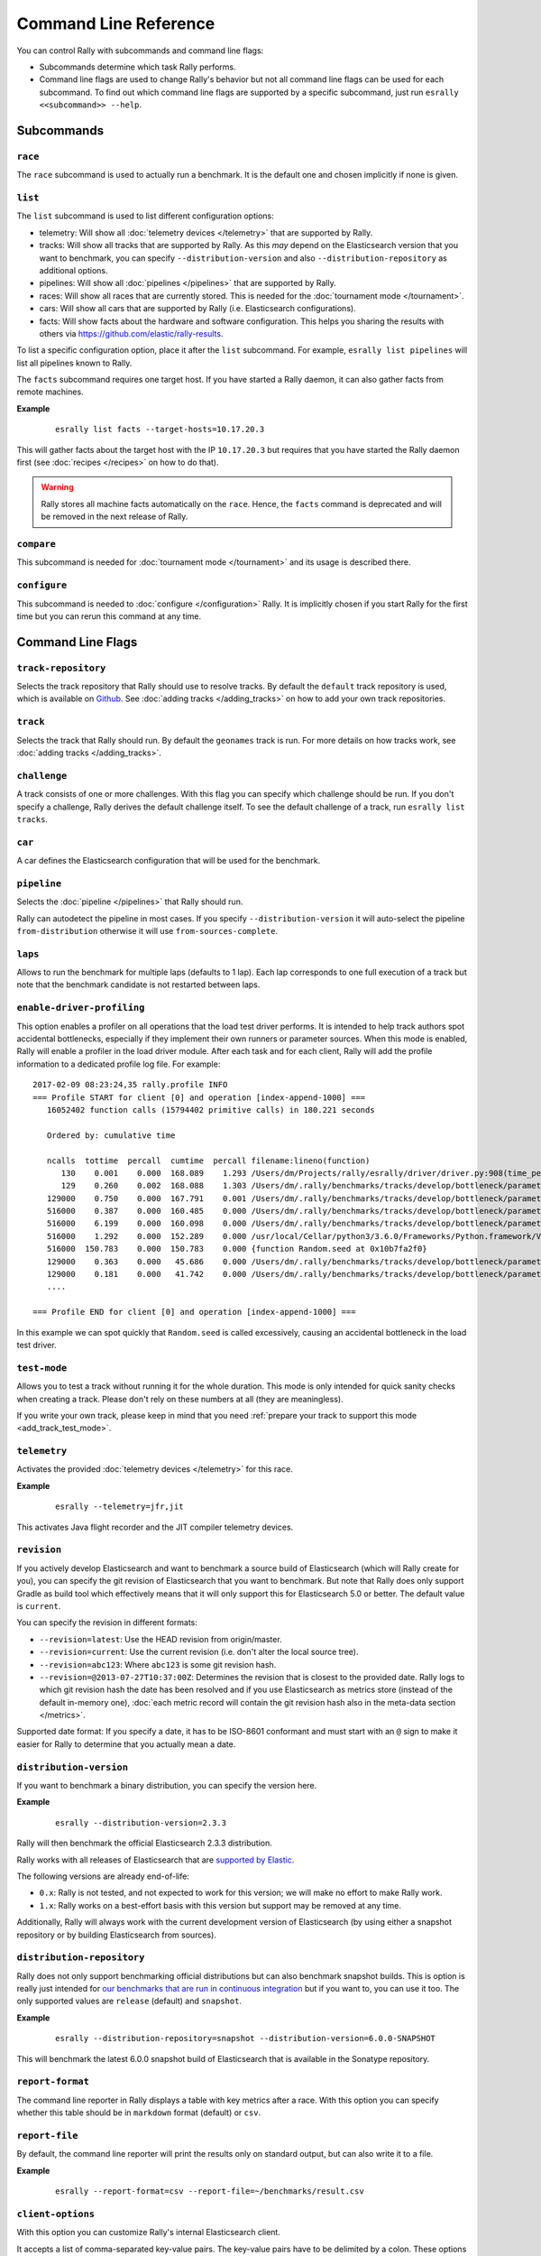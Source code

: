 Command Line Reference
======================

You can control Rally with subcommands and command line flags:

* Subcommands determine which task Rally performs.
* Command line flags are used to change Rally's behavior but not all command line flags can be used for each subcommand. To find out which command line flags are supported by a specific subcommand, just run ``esrally <<subcommand>> --help``.

Subcommands
-----------

``race``
~~~~~~~~

The ``race`` subcommand is used to actually run a benchmark. It is the default one and chosen implicitly if none is given.


``list``
~~~~~~~~

The ``list`` subcommand is used to list different configuration options:


* telemetry: Will show all :doc:`telemetry devices </telemetry>` that are supported by Rally.
* tracks: Will show all tracks that are supported by Rally. As this *may* depend on the Elasticsearch version that you want to benchmark, you can specify ``--distribution-version`` and also ``--distribution-repository`` as additional options.
* pipelines: Will show all :doc:`pipelines </pipelines>` that are supported by Rally.
* races: Will show all races that are currently stored. This is needed for the :doc:`tournament mode </tournament>`.
* cars: Will show all cars that are supported by Rally (i.e. Elasticsearch configurations).
* facts: Will show facts about the hardware and software configuration. This helps you sharing the results with others via https://github.com/elastic/rally-results.

To list a specific configuration option, place it after the ``list`` subcommand. For example, ``esrally list pipelines`` will list all pipelines known to Rally.

The ``facts`` subcommand requires one target host. If you have started a Rally daemon, it can also gather facts from remote machines.

**Example**

 ::

   esrally list facts --target-hosts=10.17.20.3


This will gather facts about the target host with the IP ``10.17.20.3`` but requires that you have started the Rally daemon first (see :doc:`recipes </recipes>` on how to do that).

.. warning::

    Rally stores all machine facts automatically on the ``race``. Hence, the ``facts`` command is deprecated and will be removed in the next release of Rally.


``compare``
~~~~~~~~~~~

This subcommand is needed for :doc:`tournament mode </tournament>` and its usage is described there.

``configure``
~~~~~~~~~~~~~

This subcommand is needed to :doc:`configure </configuration>` Rally. It is implicitly chosen if you start Rally for the first time but you can rerun this command at any time.

Command Line Flags
------------------

``track-repository``
~~~~~~~~~~~~~~~~~~~~

Selects the track repository that Rally should use to resolve tracks. By default the ``default`` track repository is used, which is available on `Github <https://github.com/elastic/rally-tracks>`_. See :doc:`adding tracks </adding_tracks>` on how to add your own track repositories.

``track``
~~~~~~~~~

Selects the track that Rally should run. By default the ``geonames`` track is run. For more details on how tracks work, see :doc:`adding tracks </adding_tracks>`.

``challenge``
~~~~~~~~~~~~~

A track consists of one or more challenges. With this flag you can specify which challenge should be run. If you don't specify a challenge, Rally derives the default challenge itself. To see the default challenge of a track, run ``esrally list tracks``.

``car``
~~~~~~~

A car defines the Elasticsearch configuration that will be used for the benchmark.

``pipeline``
~~~~~~~~~~~~

Selects the :doc:`pipeline </pipelines>` that Rally should run.

Rally can autodetect the pipeline in most cases. If you specify ``--distribution-version`` it will auto-select the pipeline ``from-distribution`` otherwise it will use ``from-sources-complete``.

``laps``
~~~~~~~~

Allows to run the benchmark for multiple laps (defaults to 1 lap). Each lap corresponds to one full execution of a track but note that the benchmark candidate is not restarted between laps.

.. _clr_enable_driver_profiling:

``enable-driver-profiling``
~~~~~~~~~~~~~~~~~~~~~~~~~~~

This option enables a profiler on all operations that the load test driver performs. It is intended to help track authors spot accidental bottlenecks, especially if they implement their own runners or parameter sources. When this mode is enabled, Rally will enable a profiler in the load driver module. After each task and for each client, Rally will add the profile information to a dedicated profile log file. For example::

   2017-02-09 08:23:24,35 rally.profile INFO
   === Profile START for client [0] and operation [index-append-1000] ===
      16052402 function calls (15794402 primitive calls) in 180.221 seconds

      Ordered by: cumulative time

      ncalls  tottime  percall  cumtime  percall filename:lineno(function)
         130    0.001    0.000  168.089    1.293 /Users/dm/Projects/rally/esrally/driver/driver.py:908(time_period_based)
         129    0.260    0.002  168.088    1.303 /Users/dm/.rally/benchmarks/tracks/develop/bottleneck/parameter_sources/bulk_source.py:79(params)
      129000    0.750    0.000  167.791    0.001 /Users/dm/.rally/benchmarks/tracks/develop/bottleneck/parameter_sources/randomevent.py:142(generate_event)
      516000    0.387    0.000  160.485    0.000 /Users/dm/.rally/benchmarks/tracks/develop/bottleneck/parameter_sources/weightedarray.py:20(get_random)
      516000    6.199    0.000  160.098    0.000 /Users/dm/.rally/benchmarks/tracks/develop/bottleneck/parameter_sources/weightedarray.py:23(__random_index)
      516000    1.292    0.000  152.289    0.000 /usr/local/Cellar/python3/3.6.0/Frameworks/Python.framework/Versions/3.6/lib/python3.6/random.py:96(seed)
      516000  150.783    0.000  150.783    0.000 {function Random.seed at 0x10b7fa2f0}
      129000    0.363    0.000   45.686    0.000 /Users/dm/.rally/benchmarks/tracks/develop/bottleneck/parameter_sources/randomevent.py:48(add_fields)
      129000    0.181    0.000   41.742    0.000 /Users/dm/.rally/benchmarks/tracks/develop/bottleneck/parameter_sources/randomevent.py:79(add_fields)
      ....

   === Profile END for client [0] and operation [index-append-1000] ===

In this example we can spot quickly that ``Random.seed`` is called excessively, causing an accidental bottleneck in the load test driver.

.. _clr_test_mode:

``test-mode``
~~~~~~~~~~~~~

Allows you to test a track without running it for the whole duration. This mode is only intended for quick sanity checks when creating a track. Please don't rely on these numbers at all (they are meaningless).

If you write your own track, please keep in mind that you need :ref:`prepare your track to support this mode <add_track_test_mode>`.

``telemetry``
~~~~~~~~~~~~~

Activates the provided :doc:`telemetry devices </telemetry>` for this race.

**Example**

 ::

   esrally --telemetry=jfr,jit


This activates Java flight recorder and the JIT compiler telemetry devices.

.. _clr_revision:

``revision``
~~~~~~~~~~~~

If you actively develop Elasticsearch and want to benchmark a source build of Elasticsearch (which will Rally create for you), you can specify the git revision of Elasticsearch that you want to benchmark. But note that Rally does only support Gradle as build tool which effectively means that it will only support this for Elasticsearch 5.0 or better. The default value is ``current``.

You can specify the revision in different formats:

* ``--revision=latest``: Use the HEAD revision from origin/master.
* ``--revision=current``: Use the current revision (i.e. don't alter the local source tree).
* ``--revision=abc123``: Where ``abc123`` is some git revision hash.
* ``--revision=@2013-07-27T10:37:00Z``: Determines the revision that is closest to the provided date. Rally logs to which git revision hash the date has been resolved and if you use Elasticsearch as metrics store (instead of the default in-memory one), :doc:`each metric record will contain the git revision hash also in the meta-data section </metrics>`.

Supported date format: If you specify a date, it has to be ISO-8601 conformant and must start with an ``@`` sign to make it easier for Rally to determine that you actually mean a date.

``distribution-version``
~~~~~~~~~~~~~~~~~~~~~~~~

If you want to benchmark a binary distribution, you can specify the version here.

**Example**

 ::

   esrally --distribution-version=2.3.3


Rally will then benchmark the official Elasticsearch 2.3.3 distribution.

Rally works with all releases of Elasticsearch that are `supported by Elastic <https://www.elastic.co/support/matrix#show_compatibility>`_.

The following versions are already end-of-life:

* ``0.x``: Rally is not tested, and not expected to work for this version; we will make no effort to make Rally work.
* ``1.x``: Rally works on a best-effort basis with this version but support may be removed at any time.

Additionally, Rally will always work with the current development version of Elasticsearch (by using either a snapshot repository or by building Elasticsearch from sources).

``distribution-repository``
~~~~~~~~~~~~~~~~~~~~~~~~~~~

Rally does not only support benchmarking official distributions but can also benchmark snapshot builds. This is option is really just intended for `our benchmarks that are run in continuous integration <https://elasticsearch-benchmarks.elastic.co/>`_ but if you want to, you can use it too. The only supported values are ``release`` (default) and ``snapshot``.

**Example**

 ::

   esrally --distribution-repository=snapshot --distribution-version=6.0.0-SNAPSHOT

This will benchmark the latest 6.0.0 snapshot build of Elasticsearch that is available in the Sonatype repository.

``report-format``
~~~~~~~~~~~~~~~~~

The command line reporter in Rally displays a table with key metrics after a race. With this option you can specify whether this table should be in ``markdown`` format (default) or ``csv``.

``report-file``
~~~~~~~~~~~~~~~

By default, the command line reporter will print the results only on standard output, but can also write it to a file.

**Example**

 ::

   esrally --report-format=csv --report-file=~/benchmarks/result.csv

``client-options``
~~~~~~~~~~~~~~~~~~

With this option you can customize Rally's internal Elasticsearch client.

It accepts a list of comma-separated key-value pairs. The key-value pairs have to be delimited by a colon. These options are passed directly to the Elasticsearch Python client API. See `their documentation on a list of supported options <http://elasticsearch-py.readthedocs.io/en/master/api.html#elasticsearch.Elasticsearch>`_.

We support the following data types:

* Strings: Have to be enclosed in single quotes. Example: ``ca_certs:'/path/to/CA_certs'``
* Numbers: There is nothing special about numbers. Example: ``sniffer_timeout:60``
* Booleans: Specify either ``true`` or ``false``. Example: ``use_ssl:true``

In addition to the options, supported by the Elasticsearch client, it is also possible to enable HTTP compression by specifying ``compressed:true``

Default value: ``timeout:60000,request_timeout:60000``

.. warning::
   If you provide your own client options, the default value will not be magically merged. You have to specify all client options explicitly. The only exceptions to this rule is ``ca_cert`` (see below).

**Examples**

Here are a few common examples:

* Enable HTTP compression: ``--client-options="compressed:true"``
* Enable SSL (if you have Shield installed): ``--client-options="use_ssl:true,verify_certs:true"``. Note that you don't need to set ``ca_cert`` (which defines the path to the root certificates). Rally does this automatically for you.
* Enable basic authentication: ``--client-options="basic_auth_user:'user',basic_auth_password:'password'"``. Please avoid the characters ``'``, ``,`` and ``:`` in user name and password as Rally's parsing of these options is currently really simple and there is no possibility to escape characters.

``target-hosts``
~~~~~~~~~~~~~~~~

If you run the ``benchmark-only`` :doc:`pipeline </pipelines>`, then you can specify a comma-delimited list of hosts:port pairs to which Rally should connect. The default value is ``127.0.0.1:9200``.

**Example**

 ::

   esrally --pipeline=benchmark-only --target-hosts=10.17.0.5:9200,10.17.0.6:9200

This will run the benchmark against the hosts 10.17.0.5 and 10.17.0.6 on port 9200. See ``client-options`` if you use Shield and need to authenticate or Rally should use https.

``quiet``
~~~~~~~~~

Suppresses some output on the command line.

``offline``
~~~~~~~~~~~

Tells Rally that it should assume it has no connection to the Internet when checking for track data. The default value is ``false``. Note that Rally will only assume this for tracks but not for anything else, e.g. it will still try to download Elasticsearch distributions that are not locally cached or fetch the Elasticsearch source tree.

``preserve-install``
~~~~~~~~~~~~~~~~~~~~

Rally usually installs and launches an Elasticsearch cluster internally and wipes the entire directory after the benchmark is done. Sometimes you want to keep this cluster including all data after the benchmark has finished and that's what you can do with this flag. Note that depending on the track that has been run, the cluster can eat up a very significant amount of disk space (at least dozens of GB). The default value is configurable in the advanced configuration but usually ``false``.

.. note::
   This option does only affect clusters that are provisioned by Rally. More specifically, if you use the pipeline ``benchmark-only``, this option is ineffective as Rally does not provision a cluster in this case.

``cluster-health``
~~~~~~~~~~~~~~~~~~

Rally checks whether the cluster health is "green" before it runs a benchmark against it. The main reason is that we don't want to benchmark a cluster which is shuffling shards around or might start doing so. If you really need to run a benchmark against a cluster that is "yellow" or "red", then you can explicitly override Rally's default behavior. But please think twice before doing so and rather eliminate the root cause.

**Example**

 ::

   esrally --cluster-health=yellow



``advanced-config``
~~~~~~~~~~~~~~~~~~~

This flag determines whether Rally should present additional (advanced) configuration options. The default value is ``false``.

**Example**

 ::

   esrally configure --advanced-config


``assume-defaults``
~~~~~~~~~~~~~~~~~~~

This flag determines whether Rally should automatically accept all values for configuration options that provide a default. This is mainly intended to configure Rally automatically in CI runs. The default value is ``false``.

**Example**

 ::

   esrally configure --assume-defaults=true

``user-tag``
~~~~~~~~~~~~

This is only relevant when you want to run :doc:`tournaments </tournament>`. You can use this flag to attach an arbitrary text to the meta-data of each metric record and also the corresponding race. This will help you to recognize a race when you run ``esrally list races`` as you don't need to remember the concrete timestamp on which a race has been run but can instead use your own descriptive names.

The required format is ``key`` ":" ``value``. You can choose ``key`` and  ``value`` freely. Note that only one user tag is supported.

**Example**

 ::

   esrally --user-tag=intention:github-issue-1234-baseline


When you run ``esrally list races``, this will show up again::

    dm@io:~ $ esrally list races

        ____        ____
       / __ \____ _/ / /_  __
      / /_/ / __ `/ / / / / /
     / _, _/ /_/ / / / /_/ /
    /_/ |_|\__,_/_/_/\__, /
                    /____/
    Recent races:

    Race Timestamp    Track    Challenge            Car       User Tag
    ----------------  -------  -------------------  --------  ------------------------------------
    20160518T122341Z  pmc      append-no-conflicts  defaults  intention:github-issue-1234-baseline

This will help you recognize a specific race when running ``esrally compare``.
